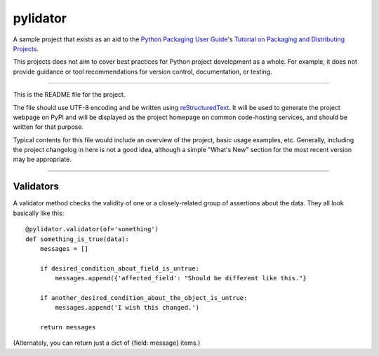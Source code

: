 pylidator
=========

A sample project that exists as an aid to the `Python Packaging User Guide
<https://packaging.python.org>`_'s `Tutorial on Packaging and Distributing
Projects <https://packaging.python.org/en/latest/distributing.html>`_.

This projects does not aim to cover best practices for Python project
development as a whole. For example, it does not provide guidance or tool
recommendations for version control, documentation, or testing.

----

This is the README file for the project.

The file should use UTF-8 encoding and be written using `reStructuredText
<http://docutils.sourceforge.net/rst.html>`_. It
will be used to generate the project webpage on PyPI and will be displayed as
the project homepage on common code-hosting services, and should be written for
that purpose.

Typical contents for this file would include an overview of the project, basic
usage examples, etc. Generally, including the project changelog in here is not
a good idea, although a simple "What's New" section for the most recent version
may be appropriate.


----

Validators
----------

A validator method checks the validity of one or a closely-related group of 
assertions about the data.  They all look basically like this::

    @pylidator.validator(of='something')
    def something_is_true(data):
        messages = []

        if desired_condition_about_field_is_untrue:
            messages.append({'affected_field': "Should be different like this."}

        if another_desired_condition_about_the_object_is_untrue:
            messages.append('I wish this changed.')

        return messages

(Alternately, you can return just a dict of {field: message} items.)